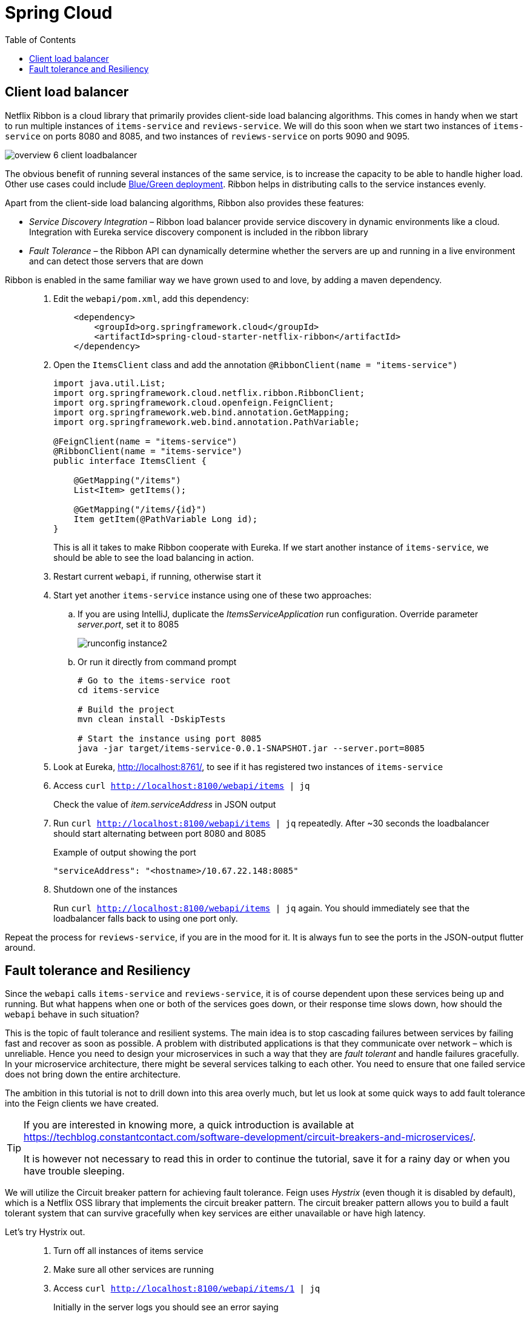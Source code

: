 = Spring Cloud
:toc: left
:imagesdir: images

ifdef::env-github[]
:tip-caption: :bulb:
:note-caption: :information_source:
:important-caption: :heavy_exclamation_mark:
:caution-caption: :fire:
:warning-caption: :warning:
endif::[]

== Client load balancer

Netflix Ribbon is a cloud library that primarily provides client-side load balancing algorithms. This comes in handy when we start to run multiple instances of `items-service` and `reviews-service`. We will do this soon when we start two instances of `items-service` on ports 8080 and 8085, and two instances of `reviews-service` on ports 9090 and 9095.

image::overview-6-client-loadbalancer.png[]

The obvious benefit of running several instances of the same service, is to increase the capacity to be able to handle higher load. Other use cases could include https://dev.to/mostlyjason/intro-to-deployment-strategies-blue-green-canary-and-more-3a3[Blue/Green deployment]. Ribbon helps in distributing calls to the service instances evenly.

Apart from the client-side load balancing algorithms, Ribbon also provides these features:

* _Service Discovery Integration_ – Ribbon load balancer provide service discovery in dynamic environments like a cloud. Integration with Eureka service discovery component is included in the ribbon library

* _Fault Tolerance_ – the Ribbon API can dynamically determine whether the servers are up and running in a live environment and can detect those servers that are down

Ribbon is enabled in the same familiar way we have grown used to and love, by adding a maven dependency.

[quote]
____
. Edit the `webapi/pom.xml`, add this dependency:
+
[source,xml]
----
    <dependency>
        <groupId>org.springframework.cloud</groupId>
        <artifactId>spring-cloud-starter-netflix-ribbon</artifactId>
    </dependency>
----
+
. Open the `ItemsClient` class and add the annotation `@RibbonClient(name = "items-service")`
+
[source,java]
----
import java.util.List;
import org.springframework.cloud.netflix.ribbon.RibbonClient;
import org.springframework.cloud.openfeign.FeignClient;
import org.springframework.web.bind.annotation.GetMapping;
import org.springframework.web.bind.annotation.PathVariable;

@FeignClient(name = "items-service")
@RibbonClient(name = "items-service")
public interface ItemsClient {

    @GetMapping("/items")
    List<Item> getItems();

    @GetMapping("/items/{id}")
    Item getItem(@PathVariable Long id);
}
----
+
This is all it takes to make Ribbon cooperate with Eureka. If we start another instance of `items-service`, we should be able to see the load balancing in action.
+
. Restart current `webapi`, if running, otherwise start it
. Start yet another `items-service` instance using one of these two approaches:
.. If you are using IntelliJ, duplicate the _ItemsServiceApplication_ run configuration. Override parameter _server.port_, set it to 8085
+
image::runconfig-instance2.png[]
+
.. Or run it directly from command prompt
+
[source,bash]
----
# Go to the items-service root
cd items-service

# Build the project
mvn clean install -DskipTests

# Start the instance using port 8085
java -jar target/items-service-0.0.1-SNAPSHOT.jar --server.port=8085
----
+
. Look at Eureka, http://localhost:8761/, to see if it has registered two instances of `items-service`
. Access `curl http://localhost:8100/webapi/items | jq`
+
Check the value of _item.serviceAddress_ in JSON output
+
. Run `curl http://localhost:8100/webapi/items | jq` repeatedly. After ~30 seconds the loadbalancer should start alternating between port 8080 and 8085
+
.Example of output showing the port
[source,bash]
----
"serviceAddress": "<hostname>/10.67.22.148:8085"
----
+
. Shutdown one of the instances
+
Run `curl http://localhost:8100/webapi/items | jq` again. You should immediately see that the loadbalancer falls back to using one port only.
____

Repeat the process for `reviews-service`, if you are in the mood for it. It is always fun to see the ports in the JSON-output flutter around.

== Fault tolerance and Resiliency
Since the `webapi` calls `items-service` and `reviews-service`, it is of course dependent upon these services being up and running. But what happens when one or both of the services goes down, or their response time slows down, how should the `webapi` behave in such situation?

This is the topic of fault tolerance and resilient systems. The main idea is to stop cascading failures between services by failing fast and recover as soon as possible. A problem with distributed applications is that they communicate over network – which is unreliable. Hence you need to design your microservices in such a way that they are _fault tolerant_ and handle failures gracefully. In your microservice architecture, there might be several services talking to each other. You need to ensure that one failed service does not bring down the entire architecture.

The ambition in this tutorial is not to drill down into this area overly much, but let us look at some quick ways to add fault tolerance into the Feign clients we have created.

[TIP]
====
If you are interested in knowing more, a quick introduction is available at https://techblog.constantcontact.com/software-development/circuit-breakers-and-microservices/.

It is however not necessary to read this in order to continue the tutorial, save it for a rainy day or when you have trouble sleeping.
====

We will utilize the Circuit breaker pattern for achieving fault tolerance. Feign uses _Hystrix_ (even though it is disabled by default), which is a Netflix OSS library that implements the circuit breaker pattern. The circuit breaker pattern allows you to build a fault tolerant system that can survive gracefully when key services are either unavailable or have high latency.

Let's try Hystrix out.

[quote]
____
. Turn off all instances of items service
. Make sure all other services are running
. Access `curl http://localhost:8100/webapi/items/1 | jq`
+
Initially in the server logs you should see an error saying
+
----
There was an unexpected error (type=Internal Server Error, status=500).
Connection refused (Connection refused) executing GET http://items-service/items/1
----
+
If you retry again after roughly 30 seconds a new message should be seen
+
----
com.netflix.client.ClientException:
Load balancer does not have available server for client: items-service.
----
+
The reason for the different messages is because initially the feign client fails to connect, which gives _Connection refused_. After 30 seconds or so, the service discovery server detects that `items-service` has not sent any heartbeats and removes it from the list of known services. When we access the resource again, we get _Load balancer does not have available server for client: items-service_.

. Enable Hystrix by changing it's property in `webapi/src/main/resources/bootstrap.yml`:
+
[source,yml]
----
feign:
  hystrix:
    enabled: true
----
+
. Restart `webapi` and access `curl http://localhost:8100/webapi/items/1 | jq`
+
The logs shows that we still get the same ClientException, but the response body now says
+
----
There was an unexpected error (type=Internal Server Error, status=500).
ItemsClient#getItem(Long) failed and no fallback available.
----
+
The last part about _no fallback available_ is interesting. A Feign client can use a fallback class that is triggered every time there is a failure.

. Add fallback code for `ItemsClient`.
+
* Add (inner) class `ItemsServiceFallbackFactory` that implements interface `FallbackFactory<ItemsClient>`
* In the new class, override the original methods `getItems()` and `getItem(@PathVariable Long id)`, make them return empty values.
* Define the new class in attribute _fallbackFactory_ of the _@FeignClient_
+
[source,java]
----
package com.acorn.tutorial.webapi.web;

import java.util.Collections;
import java.util.List;
import org.springframework.cloud.netflix.ribbon.RibbonClient;
import org.springframework.cloud.openfeign.FeignClient;
import org.springframework.stereotype.Component;
import org.springframework.web.bind.annotation.GetMapping;
import org.springframework.web.bind.annotation.PathVariable;
import feign.hystrix.FallbackFactory;

@FeignClient(name = "items-service", fallbackFactory = ItemsClient.ItemsServiceFallbackFactory.class)
@RibbonClient(name = "items-service")
public interface ItemsClient {

    @GetMapping("/items")
    List<Item> getItems();

    @GetMapping("/items/{id}")
    Item getItem(@PathVariable Long id);

    @Component
    class ItemsServiceFallbackFactory implements FallbackFactory<ItemsClient> {

        @Override
        public ItemsClient create(Throwable throwable) {
            return new ItemsClient() {
                @Override
                public List<Item> getItems() {
                    return Collections.emptyList();
                }

                @Override
                public Item getItem(Long id) {
                    return null;
                }
            };
        }
    }
}
----
+
. Add fallback code for ReviewsClient
+
[source,java]
----
package com.acorn.tutorial.webapi.web;

import java.util.Collections;
import java.util.List;
import org.springframework.stereotype.Component;
import org.springframework.cloud.netflix.ribbon.RibbonClient;
import org.springframework.cloud.openfeign.FeignClient;
import org.springframework.web.bind.annotation.GetMapping;
import org.springframework.web.bind.annotation.PathVariable;
import feign.hystrix.FallbackFactory;

@RibbonClient(name = "reviews-service")
@FeignClient(name = "reviews-service", fallbackFactory = ReviewsClient.ReviewsServiceFallbackFactory.class)
public interface ReviewsClient {

    @GetMapping("/reviews/{type}")
    List<Review> getReviews(@PathVariable String type);

    @GetMapping("/reviews/{type}/{typeid}")
    List<Review> getReviews(@PathVariable String type, @PathVariable Long typeid);

    @Component
    class ReviewsServiceFallbackFactory implements FallbackFactory<ReviewsClient> {

        @Override
        public ReviewsClient create(Throwable throwable) {
            return new ReviewsClient() {
                @Override
                public List<Review> getReviews(String type) {
                    return Collections.emptyList();
                }

                @Override
                public List<Review> getReviews(String type, Long typeid) {
                    return null;
                }
            };
        }
    }
}
----

. Restart `webapi` and access `curl http://localhost:8100/webapi/items/1 | jq`
+
The resource should now return 200 OK again and a JSON response. Note the null fallback in `"item": null`.
+
[source,json]
----
{
  "item": null,
  "reviews": [
    {
      "id": 2,
      "type": "item",
      "typeId": 1,
      "rating": 3,
      "ratingMin": 1,
      "ratingMax": 5,
      "comment": "The spoon works until you turn it upside down, then it becomes useless",
      "serviceAddress": "<hostname>/10.67.22.148:9090"
    },
    {
      "id": 5,
      "type": "item",
      "typeId": 1,
      "rating": 2,
      "ratingMin": 1,
      "ratingMax": 5,
      "comment": "The one I got was completely flat",
      "serviceAddress": "<hostname>/10.67.22.148:9090"
    }
  ]
}

----
+
. Turn on one `items-service` instance again
. Run `curl http://localhost:8100/webapi/items/1 | jq` repeatedly, after approximately 30 seconds the instance will be detected again and the items part will be back to normal.
+
[NOTE]
====
It can take 30 - 60 seconds before the `items-service` kicks in, so keep reloading and have patience.
====
____

This was of a quick and a bit simplified example of how to use Hystrix. There is a lot more configuration available to steer the behaviour and policies of Hystrix, like how to set things up for retrying failed requests and then backoff if it still does not work, or for introducing fallbacks to cached data if the database response latency goes bad.

But we are done with it for the moment. Take a quick nap and then come back for the _Gateway_, our single point of entry for outside clients.

<<07-gateway.adoc#,Nextup: Gateway>>

